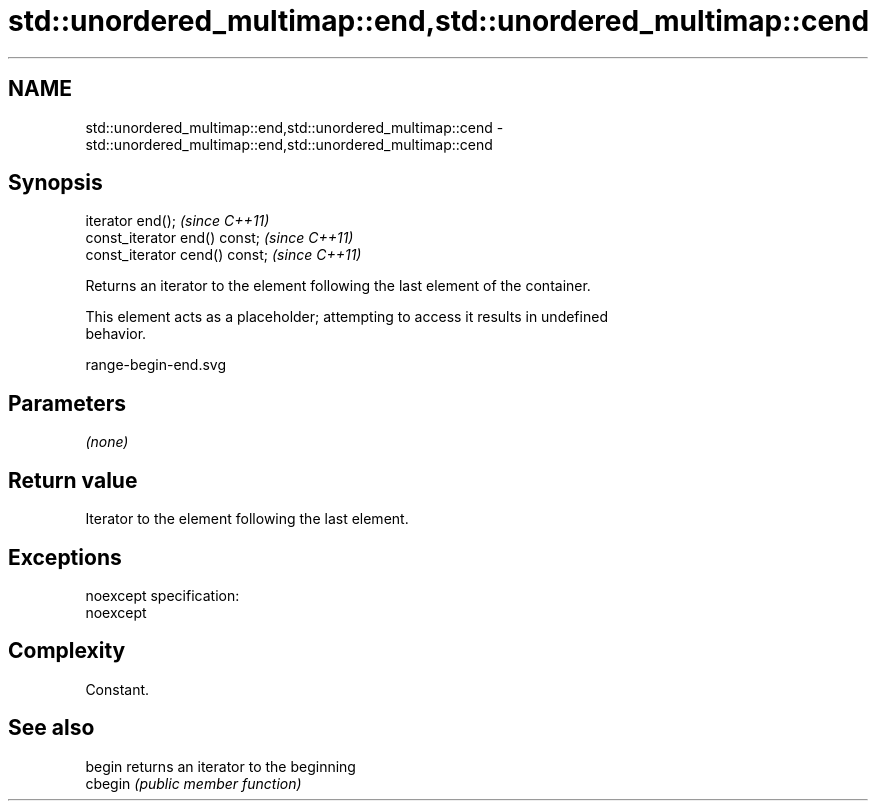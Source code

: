 .TH std::unordered_multimap::end,std::unordered_multimap::cend 3 "Nov 25 2015" "2.0 | http://cppreference.com" "C++ Standard Libary"
.SH NAME
std::unordered_multimap::end,std::unordered_multimap::cend \- std::unordered_multimap::end,std::unordered_multimap::cend

.SH Synopsis
   iterator end();               \fI(since C++11)\fP
   const_iterator end() const;   \fI(since C++11)\fP
   const_iterator cend() const;  \fI(since C++11)\fP

   Returns an iterator to the element following the last element of the container.

   This element acts as a placeholder; attempting to access it results in undefined
   behavior.

   range-begin-end.svg

.SH Parameters

   \fI(none)\fP

.SH Return value

   Iterator to the element following the last element.

.SH Exceptions

   noexcept specification:  
   noexcept
     

.SH Complexity

   Constant.

.SH See also

   begin  returns an iterator to the beginning
   cbegin \fI(public member function)\fP 
